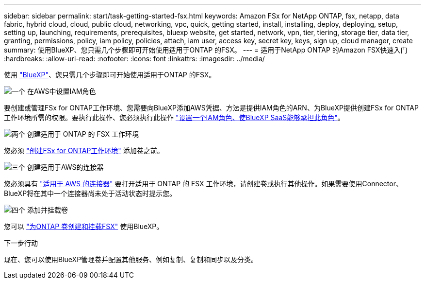 ---
sidebar: sidebar 
permalink: start/task-getting-started-fsx.html 
keywords: Amazon FSx for NetApp ONTAP, fsx, netapp, data fabric, hybrid cloud, cloud, public cloud, networking, vpc, quick, getting started, install, installing, deploy, deploying, setup, setting up, launching, requirements, prerequisites, bluexp website, get started, network, vpn, tier, tiering, storage tier, data tier, granting, permissions, policy, iam policy, policies, attach, iam user, access key, secret key, keys, sign up, cloud manager, create 
summary: 使用BlueXP、您只需几个步骤即可开始使用适用于ONTAP 的FSX。 
---
= 适用于NetApp ONTAP 的Amazon FSX快速入门
:hardbreaks:
:allow-uri-read: 
:nofooter: 
:icons: font
:linkattrs: 
:imagesdir: ../media/


[role="lead"]
使用 link:https://docs.netapp.com/us-en/bluexp-family/["BlueXP"^]、您只需几个步骤即可开始使用适用于ONTAP 的FSX。

.image:https://raw.githubusercontent.com/NetAppDocs/common/main/media/number-1.png["一个"] 在AWS中设置IAM角色
[role="quick-margin-para"]
要创建或管理FSx for ONTAP工作环境、您需要向BlueXP添加AWS凭据、方法是提供IAM角色的ARN、为BlueXP提供创建FSx for ONTAP工作环境所需的权限。要执行此操作、您必须执行此操作 link:../requirements/task-setting-up-permissions-fsx.html["设置一个IAM角色、使BlueXP SaaS能够承担此角色"]。

.image:https://raw.githubusercontent.com/NetAppDocs/common/main/media/number-2.png["两个"] 创建适用于 ONTAP 的 FSX 工作环境
[role="quick-margin-para"]
您必须 link:../use/task-creating-fsx-working-environment.html["创建FSx for ONTAP工作环境"] 添加卷之前。

.image:https://raw.githubusercontent.com/NetAppDocs/common/main/media/number-3.png["三个"] 创建适用于AWS的连接器
[role="quick-margin-para"]
您必须具有 https://docs.netapp.com/us-en/bluexp-setup-admin/concept-connectors.html#how-to-create-a-connector["适用于 AWS 的连接器"^] 要打开适用于 ONTAP 的 FSX 工作环境，请创建卷或执行其他操作。如果需要使用Connector、BlueXP将在其中一个连接器尚未处于活动状态时提示您。

.image:https://raw.githubusercontent.com/NetAppDocs/common/main/media/number-4.png["四个"] 添加并挂载卷
[role="quick-margin-para"]
您可以 link:../use/task-add-fsx-volumes.html["为ONTAP 卷创建和挂载FSX"] 使用BlueXP。

.下一步行动
现在、您可以使用BlueXP管理卷并配置其他服务、例如复制、复制和同步以及分类。
